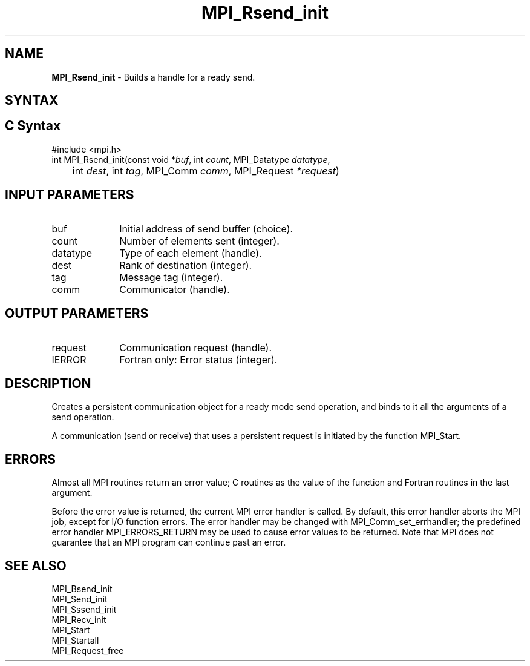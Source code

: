 .\" -*- nroff -*-
.\" Copyright 2013 Los Alamos National Security, LLC. All rights reserved.
.\" Copyright 2010 Cisco Systems, Inc.  All rights reserved.
.\" Copyright 2006-2008 Sun Microsystems, Inc.
.\" Copyright (c) 1996 Thinking Machines Corporation
.\" Copyright (c) 2020      Google, LLC. All rights reserved.
.\" $COPYRIGHT$
.TH MPI_Rsend_init 3 "Unreleased developer copy" "gitclone" "Open MPI"
.SH NAME
\fBMPI_Rsend_init\fP \- Builds a handle for a ready send.

.SH SYNTAX
.ft R
.SH C Syntax
.nf
#include <mpi.h>
int MPI_Rsend_init(const void *\fIbuf\fP, int\fI count\fP, MPI_Datatype\fI datatype\fP,
	int\fI dest\fP, int\fI tag\fP, MPI_Comm\fI comm\fP, MPI_Request\fI *request\fP)

.fi
.SH INPUT PARAMETERS
.ft R
.TP 1i
buf
Initial address of send buffer (choice).
.TP 1i
count
Number of elements sent (integer).
.TP 1i
datatype
Type of each element (handle).
.TP 1i
dest
Rank of destination (integer).
.TP 1i
tag
Message tag (integer).
.TP 1i
comm
Communicator (handle).

.SH OUTPUT PARAMETERS
.ft R
.TP 1i
request
Communication request (handle).
.ft R
.TP 1i
IERROR
Fortran only: Error status (integer).

.SH DESCRIPTION
.ft R
Creates a persistent communication object for a ready mode send operation, and binds to it all the arguments of a send operation.
.sp
A communication (send or receive) that uses a persistent request is initiated by the function MPI_Start.

.SH ERRORS
Almost all MPI routines return an error value; C routines as the value of the function and Fortran routines in the last argument.
.sp
Before the error value is returned, the current MPI error handler is
called. By default, this error handler aborts the MPI job, except for I/O function errors. The error handler may be changed with MPI_Comm_set_errhandler; the predefined error handler MPI_ERRORS_RETURN may be used to cause error values to be returned. Note that MPI does not guarantee that an MPI program can continue past an error.

.SH SEE ALSO
.ft R
.sp
MPI_Bsend_init
.br
MPI_Send_init
.br
MPI_Sssend_init
.br
MPI_Recv_init
.br
MPI_Start
.br
MPI_Startall
.br
MPI_Request_free

